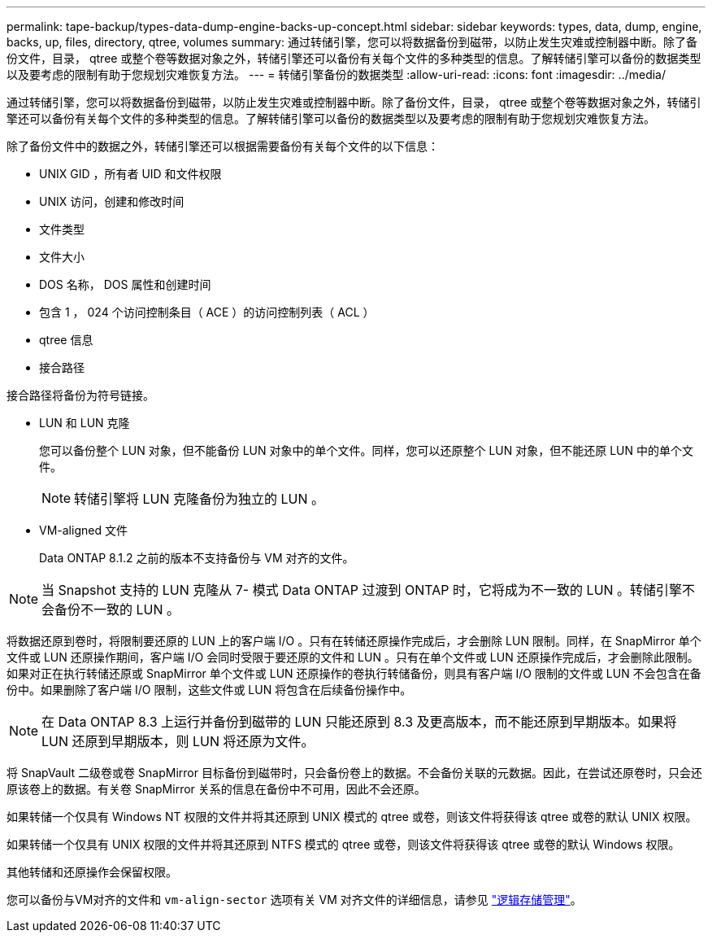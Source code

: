 ---
permalink: tape-backup/types-data-dump-engine-backs-up-concept.html 
sidebar: sidebar 
keywords: types, data, dump, engine, backs, up, files, directory, qtree, volumes 
summary: 通过转储引擎，您可以将数据备份到磁带，以防止发生灾难或控制器中断。除了备份文件，目录， qtree 或整个卷等数据对象之外，转储引擎还可以备份有关每个文件的多种类型的信息。了解转储引擎可以备份的数据类型以及要考虑的限制有助于您规划灾难恢复方法。 
---
= 转储引擎备份的数据类型
:allow-uri-read: 
:icons: font
:imagesdir: ../media/


[role="lead"]
通过转储引擎，您可以将数据备份到磁带，以防止发生灾难或控制器中断。除了备份文件，目录， qtree 或整个卷等数据对象之外，转储引擎还可以备份有关每个文件的多种类型的信息。了解转储引擎可以备份的数据类型以及要考虑的限制有助于您规划灾难恢复方法。

除了备份文件中的数据之外，转储引擎还可以根据需要备份有关每个文件的以下信息：

* UNIX GID ，所有者 UID 和文件权限
* UNIX 访问，创建和修改时间
* 文件类型
* 文件大小
* DOS 名称， DOS 属性和创建时间
* 包含 1 ， 024 个访问控制条目（ ACE ）的访问控制列表（ ACL ）
* qtree 信息
* 接合路径


接合路径将备份为符号链接。

* LUN 和 LUN 克隆
+
您可以备份整个 LUN 对象，但不能备份 LUN 对象中的单个文件。同样，您可以还原整个 LUN 对象，但不能还原 LUN 中的单个文件。

+
[NOTE]
====
转储引擎将 LUN 克隆备份为独立的 LUN 。

====
* VM-aligned 文件
+
Data ONTAP 8.1.2 之前的版本不支持备份与 VM 对齐的文件。



[NOTE]
====
当 Snapshot 支持的 LUN 克隆从 7- 模式 Data ONTAP 过渡到 ONTAP 时，它将成为不一致的 LUN 。转储引擎不会备份不一致的 LUN 。

====
将数据还原到卷时，将限制要还原的 LUN 上的客户端 I/O 。只有在转储还原操作完成后，才会删除 LUN 限制。同样，在 SnapMirror 单个文件或 LUN 还原操作期间，客户端 I/O 会同时受限于要还原的文件和 LUN 。只有在单个文件或 LUN 还原操作完成后，才会删除此限制。如果对正在执行转储还原或 SnapMirror 单个文件或 LUN 还原操作的卷执行转储备份，则具有客户端 I/O 限制的文件或 LUN 不会包含在备份中。如果删除了客户端 I/O 限制，这些文件或 LUN 将包含在后续备份操作中。

[NOTE]
====
在 Data ONTAP 8.3 上运行并备份到磁带的 LUN 只能还原到 8.3 及更高版本，而不能还原到早期版本。如果将 LUN 还原到早期版本，则 LUN 将还原为文件。

====
将 SnapVault 二级卷或卷 SnapMirror 目标备份到磁带时，只会备份卷上的数据。不会备份关联的元数据。因此，在尝试还原卷时，只会还原该卷上的数据。有关卷 SnapMirror 关系的信息在备份中不可用，因此不会还原。

如果转储一个仅具有 Windows NT 权限的文件并将其还原到 UNIX 模式的 qtree 或卷，则该文件将获得该 qtree 或卷的默认 UNIX 权限。

如果转储一个仅具有 UNIX 权限的文件并将其还原到 NTFS 模式的 qtree 或卷，则该文件将获得该 qtree 或卷的默认 Windows 权限。

其他转储和还原操作会保留权限。

您可以备份与VM对齐的文件和 `vm-align-sector` 选项有关 VM 对齐文件的详细信息，请参见 link:../volumes/index.html["逻辑存储管理"]。
